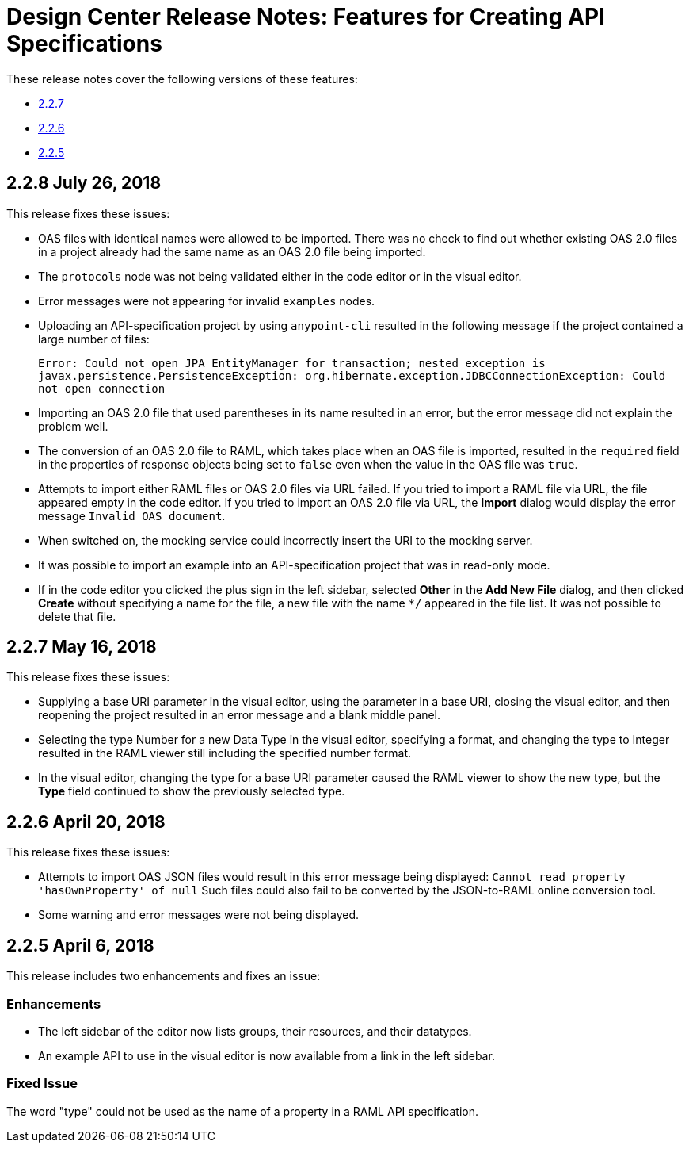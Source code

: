 = Design Center Release Notes: Features for Creating API Specifications

These release notes cover the following versions of these features:

* link:/release-notes/design-center-release-notes-api_specs#2-2-7-may-16-2018[2.2.7]
* link:/release-notes/design-center-release-notes-api_specs#2-2-6-april-20-2018[2.2.6]
* link:/release-notes/design-center-release-notes-api_specs#2-2-5-april-6-2018[2.2.5]

== 2.2.8 July 26, 2018

This release fixes these issues:

* OAS files with identical names were allowed to be imported. There was no check to find out whether existing OAS 2.0 files in a project already had the same name as an OAS 2.0 file being imported.
* The `protocols` node was not being validated either in the code editor or in the visual editor.
* Error messages were not appearing for invalid `examples` nodes.
* Uploading an API-specification project by using `anypoint-cli` resulted in the following message if the project contained a large number of files:
+
`Error: Could not open JPA EntityManager for transaction; nested exception is javax.persistence.PersistenceException: org.hibernate.exception.JDBCConnectionException: Could not open connection`
* Importing an OAS 2.0 file that used parentheses in its name resulted in an error, but the error message did not explain the problem well.
* The conversion of an OAS 2.0 file to RAML, which takes place when an OAS file is imported, resulted in the `required` field in the properties of response objects being set to `false` even when the value in the OAS file was `true`.
* Attempts to import either RAML files or OAS 2.0 files via URL failed. If you tried to import a RAML file via URL, the file appeared empty in the code editor. If you tried to import an OAS 2.0 file via URL, the *Import* dialog would display the error message `Invalid OAS document`.
* When switched on, the mocking service could incorrectly insert the URI to the mocking server.
* It was possible to import an example into an API-specification project that was in read-only mode.
* If in the code editor you clicked the plus sign in the left sidebar, selected *Other* in the *Add New File* dialog, and then clicked *Create* without specifying a name for the file, a new file with the name `*/` appeared in the file list. It was not possible to delete that file.


== 2.2.7 May 16, 2018

This release fixes these issues:

* Supplying a base URI parameter in the visual editor, using the parameter in a base URI, closing the visual editor, and then reopening the project resulted in an error message and a blank middle panel.
* Selecting the type Number for a new Data Type in the visual editor, specifying a format, and changing the type to Integer resulted in the RAML viewer still including the specified number format.
* In the visual editor, changing the type for a base URI parameter caused the RAML viewer to show the new type, but the *Type* field continued to show the previously selected type.


== 2.2.6 April 20, 2018

This release fixes these issues:

* Attempts to import OAS JSON files would result in this error message being displayed: `Cannot read property 'hasOwnProperty' of null`  Such files could also fail to be converted by the JSON-to-RAML online conversion tool.
* Some warning and error messages were not being displayed.


== 2.2.5 April 6, 2018

This release includes two enhancements and fixes an issue:

=== Enhancements

* The left sidebar of the editor now lists groups, their resources, and their datatypes.
* An example API to use in the visual editor is now available from a link in the left sidebar.

=== Fixed Issue

The word "type" could not be used as the name of a property in a RAML API specification.
